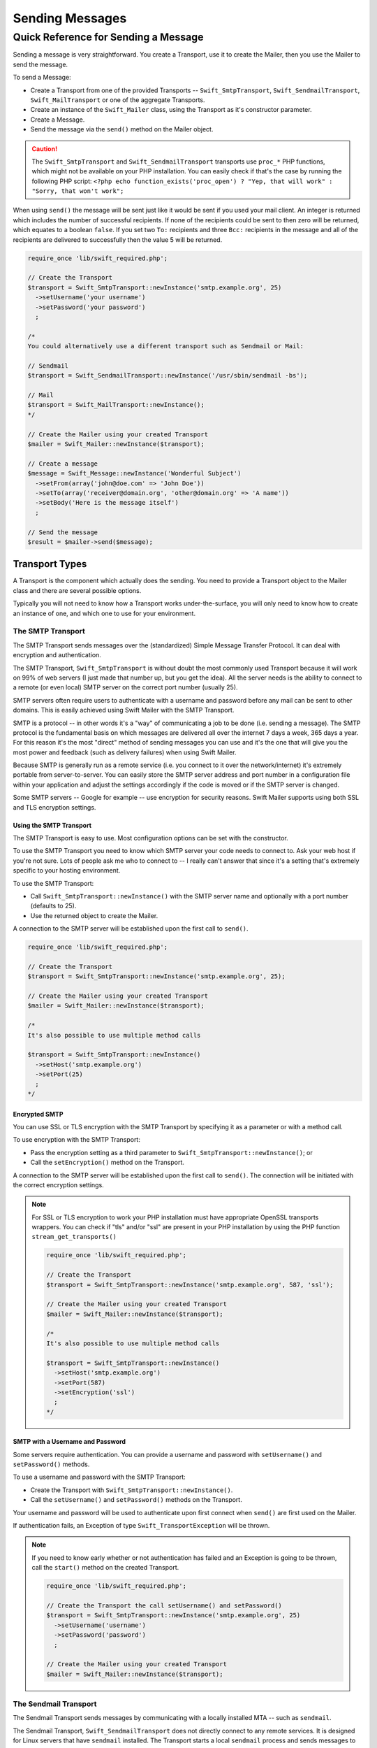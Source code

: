 Sending Messages
================

Quick Reference for Sending a Message
-------------------------------------

Sending a message is very straightforward. You create a Transport, use it to
create the Mailer, then you use the Mailer to send the message.

To send a Message:

* Create a Transport from one of the provided Transports --
  ``Swift_SmtpTransport``, ``Swift_SendmailTransport``, ``Swift_MailTransport``
  or one of the aggregate Transports.

* Create an instance of the ``Swift_Mailer`` class, using the Transport as
  it's constructor parameter.

* Create a Message.

* Send the message via the ``send()`` method on the Mailer object.

.. caution::

    The ``Swift_SmtpTransport`` and ``Swift_SendmailTransport`` transports use
    ``proc_*`` PHP functions, which might not be available on your PHP
    installation. You can easily check if that's the case by running the
    following PHP script: ``<?php echo function_exists('proc_open') ? "Yep,
    that will work" : "Sorry, that won't work";``

When using ``send()`` the message will be sent just like it would be sent if you
used your mail client. An integer is returned which includes the number of
successful recipients. If none of the recipients could be sent to then zero will
be returned, which equates to a boolean ``false``. If you set two ``To:``
recipients and three ``Bcc:`` recipients in the message and all of the
recipients are delivered to successfully then the value 5 will be returned.

.. code-block:: php

    require_once 'lib/swift_required.php';

    // Create the Transport
    $transport = Swift_SmtpTransport::newInstance('smtp.example.org', 25)
      ->setUsername('your username')
      ->setPassword('your password')
      ;

    /*
    You could alternatively use a different transport such as Sendmail or Mail:

    // Sendmail
    $transport = Swift_SendmailTransport::newInstance('/usr/sbin/sendmail -bs');

    // Mail
    $transport = Swift_MailTransport::newInstance();
    */

    // Create the Mailer using your created Transport
    $mailer = Swift_Mailer::newInstance($transport);

    // Create a message
    $message = Swift_Message::newInstance('Wonderful Subject')
      ->setFrom(array('john@doe.com' => 'John Doe'))
      ->setTo(array('receiver@domain.org', 'other@domain.org' => 'A name'))
      ->setBody('Here is the message itself')
      ;

    // Send the message
    $result = $mailer->send($message);

Transport Types
~~~~~~~~~~~~~~~

A Transport is the component which actually does the sending. You need to
provide a Transport object to the Mailer class and there are several possible
options.

Typically you will not need to know how a Transport works under-the-surface,
you will only need to know how to create an instance of one, and which one to
use for your environment.

The SMTP Transport
..................

The SMTP Transport sends messages over the (standardized) Simple Message
Transfer Protocol.  It can deal with encryption and authentication.

The SMTP Transport, ``Swift_SmtpTransport`` is without doubt the most commonly
used Transport because it will work on 99% of web servers (I just made that
number up, but you get the idea). All the server needs is the ability to
connect to a remote (or even local) SMTP server on the correct port number
(usually 25).

SMTP servers often require users to authenticate with a username and password
before any mail can be sent to other domains. This is easily achieved using
Swift Mailer with the SMTP Transport.

SMTP is a protocol -- in other words it's a "way" of communicating a job
to be done (i.e. sending a message). The SMTP protocol is the fundamental
basis on which messages are delivered all over the internet 7 days a week, 365
days a year. For this reason it's the most "direct" method of sending messages
you can use and it's the one that will give you the most power and feedback
(such as delivery failures) when using Swift Mailer.

Because SMTP is generally run as a remote service (i.e. you connect to it over
the network/internet) it's extremely portable from server-to-server. You can
easily store the SMTP server address and port number in a configuration file
within your application and adjust the settings accordingly if the code is
moved or if the SMTP server is changed.

Some SMTP servers -- Google for example -- use encryption for security reasons.
Swift Mailer supports using both SSL and TLS encryption settings.

Using the SMTP Transport
^^^^^^^^^^^^^^^^^^^^^^^^

The SMTP Transport is easy to use. Most configuration options can be set with
the constructor.

To use the SMTP Transport you need to know which SMTP server your code needs
to connect to. Ask your web host if you're not sure. Lots of people ask me who
to connect to -- I really can't answer that since it's a setting that's
extremely specific to your hosting environment.

To use the SMTP Transport:

* Call ``Swift_SmtpTransport::newInstance()`` with the SMTP server name and
  optionally with a port number (defaults to 25).

* Use the returned object to create the Mailer.

A connection to the SMTP server will be established upon the first call to
``send()``.

.. code-block:: php

    require_once 'lib/swift_required.php';

    // Create the Transport
    $transport = Swift_SmtpTransport::newInstance('smtp.example.org', 25);

    // Create the Mailer using your created Transport
    $mailer = Swift_Mailer::newInstance($transport);

    /*
    It's also possible to use multiple method calls

    $transport = Swift_SmtpTransport::newInstance()
      ->setHost('smtp.example.org')
      ->setPort(25)
      ;
    */

Encrypted SMTP
^^^^^^^^^^^^^^

You can use SSL or TLS encryption with the SMTP Transport by specifying it as
a parameter or with a method call.

To use encryption with the SMTP Transport:

* Pass the encryption setting as a third parameter to
  ``Swift_SmtpTransport::newInstance()``; or

* Call the ``setEncryption()`` method on the Transport.

A connection to the SMTP server will be established upon the first call to
``send()``. The connection will be initiated with the correct encryption
settings.

.. note::

    For SSL or TLS encryption to work your PHP installation must have
    appropriate OpenSSL transports wrappers. You can check if "tls" and/or
    "ssl" are present in your PHP installation by using the PHP function
    ``stream_get_transports()``

    .. code-block:: php

        require_once 'lib/swift_required.php';

        // Create the Transport
        $transport = Swift_SmtpTransport::newInstance('smtp.example.org', 587, 'ssl');

        // Create the Mailer using your created Transport
        $mailer = Swift_Mailer::newInstance($transport);

        /*
        It's also possible to use multiple method calls

        $transport = Swift_SmtpTransport::newInstance()
          ->setHost('smtp.example.org')
          ->setPort(587)
          ->setEncryption('ssl')
          ;
        */

SMTP with a Username and Password
^^^^^^^^^^^^^^^^^^^^^^^^^^^^^^^^^

Some servers require authentication. You can provide a username and password
with ``setUsername()`` and ``setPassword()`` methods.

To use a username and password with the SMTP Transport:

* Create the Transport with ``Swift_SmtpTransport::newInstance()``.

* Call the ``setUsername()`` and ``setPassword()`` methods on the Transport.

Your username and password will be used to authenticate upon first connect
when ``send()`` are first used on the Mailer.

If authentication fails, an Exception of type ``Swift_TransportException`` will
be thrown.

.. note::

    If you need to know early whether or not authentication has failed and an
    Exception is going to be thrown, call the ``start()`` method on the
    created Transport.

    .. code-block:: php

        require_once 'lib/swift_required.php';

        // Create the Transport the call setUsername() and setPassword()
        $transport = Swift_SmtpTransport::newInstance('smtp.example.org', 25)
          ->setUsername('username')
          ->setPassword('password')
          ;

        // Create the Mailer using your created Transport
        $mailer = Swift_Mailer::newInstance($transport);

The Sendmail Transport
......................

The Sendmail Transport sends messages by communicating with a locally
installed MTA -- such as ``sendmail``.

The Sendmail Transport, ``Swift_SendmailTransport`` does not directly connect to
any remote services. It is designed for Linux servers that have ``sendmail``
installed. The Transport starts a local ``sendmail`` process and sends messages
to it. Usually the ``sendmail`` process will respond quickly as it spools your
messages to disk before sending them.

The Transport is named the Sendmail Transport for historical reasons
(``sendmail`` was the "standard" UNIX tool for sending e-mail for years). It
will send messages using other transfer agents such as Exim or Postfix despite
its name, provided they have the relevant sendmail wrappers so that they can be
started with the correct command-line flags.

It's a common misconception that because the Sendmail Transport returns a
result very quickly it must therefore deliver messages to recipients quickly
-- this is not true. It's not slow by any means, but it's certainly not
faster than SMTP when it comes to getting messages to the intended recipients.
This is because sendmail itself sends the messages over SMTP once they have
been quickly spooled to disk.

The Sendmail Transport has the potential to be just as smart of the SMTP
Transport when it comes to notifying Swift Mailer about which recipients were
rejected, but in reality the majority of locally installed ``sendmail``
instances are not configured well enough to provide any useful feedback. As such
Swift Mailer may report successful deliveries where they did in fact fail before
they even left your server.

You can run the Sendmail Transport in two different modes specified by command
line flags:

* "``-bs``" runs in SMTP mode so theoretically it will act like the SMTP
  Transport

* "``-t``" runs in piped mode with no feedback, but theoretically faster,
  though not advised

You can think of the Sendmail Transport as a sort of asynchronous SMTP Transport
-- though if you have problems with delivery failures you should try using the
SMTP Transport instead. Swift Mailer isn't doing the work here, it's simply
passing the work to somebody else (i.e. ``sendmail``).

Using the Sendmail Transport
^^^^^^^^^^^^^^^^^^^^^^^^^^^^

To use the Sendmail Transport you simply need to call
``Swift_SendmailTransport::newInstance()`` with the command as a parameter.

To use the Sendmail Transport you need to know where ``sendmail`` or another MTA
exists on the server. Swift Mailer uses a default value of
``/usr/sbin/sendmail``, which should work on most systems.

You specify the entire command as a parameter (i.e. including the command line
flags). Swift Mailer supports operational modes of "``-bs``" (default) and
"``-t``".

.. note::

    If you run sendmail in "``-t``" mode you will get no feedback as to whether
    or not sending has succeeded. Use "``-bs``" unless you have a reason not to.

To use the Sendmail Transport:

* Call ``Swift_SendmailTransport::newInstance()`` with the command, including
  the correct command line flags. The default is to use ``/usr/sbin/sendmail
  -bs`` if this is not specified.

* Use the returned object to create the Mailer.

A sendmail process will be started upon the first call to ``send()``. If the
process cannot be started successfully an Exception of type
``Swift_TransportException`` will be thrown.

.. code-block:: php

    require_once 'lib/swift_required.php';

    // Create the Transport
    $transport = Swift_SendmailTransport::newInstance('/usr/sbin/exim -bs');

    // Create the Mailer using your created Transport
    $mailer = Swift_Mailer::newInstance($transport);

The Mail Transport
..................

The Mail Transport sends messages by delegating to PHP's internal
``mail()`` function.

In my experience -- and others' -- the ``mail()`` function is not particularly
predictable, or helpful.

Quite notably, the ``mail()`` function behaves entirely differently between
Linux and Windows servers. On linux it uses ``sendmail``, but on Windows it uses
SMTP.

In order for the ``mail()`` function to even work at all ``php.ini`` needs to be
configured correctly, specifying the location of sendmail or of an SMTP server.

The problem with ``mail()`` is that it "tries" to simplify things to the point
that it actually makes things more complex due to poor interface design. The
developers of Swift Mailer have gone to a lot of effort to make the Mail
Transport work with a reasonable degree of consistency.

Serious drawbacks when using this Transport are:

* Unpredictable message headers

* Lack of feedback regarding delivery failures

* Lack of support for several plugins that require real-time delivery feedback

It's a last resort, and we say that with a passion!

Using the Mail Transport
^^^^^^^^^^^^^^^^^^^^^^^^

To use the Mail Transport you simply need to call
``Swift_MailTransport::newInstance()``. It's unlikely you'll need to configure
the Transport.

To use the Mail Transport:

* Call ``Swift_MailTransport::newInstance()``.

* Use the returned object to create the Mailer.

Messages will be sent using the ``mail()`` function.

.. note::

    The ``mail()`` function can take a ``$additional_parameters`` parameter.
    Swift Mailer sets this to "``-f%s``" by default, where the "``%s``" is
    substituted with the address of the sender (via a ``sprintf()``) at send
    time. You may override this default by passing an argument to
    ``newInstance()``.

    .. code-block:: php

        require_once 'lib/swift_required.php';

        // Create the Transport
        $transport = Swift_MailTransport::newInstance();

        // Create the Mailer using your created Transport
        $mailer = Swift_Mailer::newInstance($transport);

Available Methods for Sending Messages
~~~~~~~~~~~~~~~~~~~~~~~~~~~~~~~~~~~~~~

The Mailer class offers two methods for sending Messages -- ``send()``.
Each behaves in a slightly different way.

When a message is sent in Swift Mailer, the Mailer class communicates with
whichever Transport class you have chosen to use.

Each recipient in the message should either be accepted or rejected by the
Transport. For example, if the domain name on the email address is not
reachable the SMTP Transport may reject the address because it cannot process
it. Whichever method you use -- ``send()`` -- Swift Mailer will return
an integer indicating the number of accepted recipients.

.. note::

    It's possible to find out which recipients were rejected -- we'll cover that
    later in this chapter.

Using the ``send()`` Method
...........................

The ``send()`` method of the ``Swift_Mailer`` class sends a message using
exactly the same logic as your Desktop mail client would use. Just pass it a
Message and get a result.

To send a Message with ``send()``:

* Create a Transport from one of the provided Transports --
  ``Swift_SmtpTransport``, ``Swift_SendmailTransport``,
  ``Swift_MailTransport`` or one of the aggregate Transports.

* Create an instance of the ``Swift_Mailer`` class, using the Transport as
  it's constructor parameter.

* Create a Message.

* Send the message via the ``send()`` method on the Mailer object.

The message will be sent just like it would be sent if you used your mail
client. An integer is returned which includes the number of successful
recipients. If none of the recipients could be sent to then zero will be
returned, which equates to a boolean ``false``. If you set two
``To:`` recipients and three ``Bcc:`` recipients in the message and all of the
recipients are delivered to successfully then the value 5 will be returned.

.. code-block:: php

    require_once 'lib/swift_required.php';

    // Create the Transport
    $transport = Swift_SmtpTransport::newInstance('localhost', 25);

    // Create the Mailer using your created Transport
    $mailer = Swift_Mailer::newInstance($transport);

    // Create a message
    $message = Swift_Message::newInstance('Wonderful Subject')
      ->setFrom(array('john@doe.com' => 'John Doe'))
      ->setTo(array('receiver@domain.org', 'other@domain.org' => 'A name'))
      ->setBody('Here is the message itself')
      ;

    // Send the message
    $numSent = $mailer->send($message);

    printf("Sent %d messages\n", $numSent);

    /* Note that often that only the boolean equivalent of the
       return value is of concern (zero indicates FALSE)

    if ($mailer->send($message))
    {
      echo "Sent\n";
    }
    else
    {
      echo "Failed\n";
    }

    */

Sending Emails in Batch
.......................

If you want to send a separate message to each recipient so that only their
own address shows up in the ``To:`` field, follow the following recipe:

* Create a Transport from one of the provided Transports --
  ``Swift_SmtpTransport``, ``Swift_SendmailTransport``,
  ``Swift_MailTransport`` or one of the aggregate Transports.

* Create an instance of the ``Swift_Mailer`` class, using the Transport as
  it's constructor parameter.

* Create a Message.

* Iterate over the recipients and send message via the ``send()`` method on
  the Mailer object.

Each recipient of the messages receives a different copy with only their own
email address on the ``To:`` field.

Make sure to add only valid email addresses as recipients. If you try to add an
invalid email address with ``setTo()``, ``setCc()`` or ``setBcc()``, Swift
Mailer will throw a ``Swift_RfcComplianceException``.

If you add recipients automatically based on a data source that may contain
invalid email addresses, you can prevent possible exceptions by validating the
addresses using ``Swift_Validate::email($email)`` and only adding addresses
that validate. Another way would be to wrap your ``setTo()``, ``setCc()`` and
``setBcc()`` calls in a try-catch block and handle the
``Swift_RfcComplianceException`` in the catch block.

Handling invalid addresses properly is especially important when sending emails
in large batches since a single invalid address might cause an unhandled
exception and stop the execution or your script early.

.. note::

    In the following example, two emails are sent. One to each of
    ``receiver@domain.org`` and ``other@domain.org``. These recipients will
    not be aware of each other.

    .. code-block:: php

        require_once 'lib/swift_required.php';

        // Create the Transport
        $transport = Swift_SmtpTransport::newInstance('localhost', 25);

        // Create the Mailer using your created Transport
        $mailer = Swift_Mailer::newInstance($transport);

        // Create a message
        $message = Swift_Message::newInstance('Wonderful Subject')
          ->setFrom(array('john@doe.com' => 'John Doe'))
          ->setBody('Here is the message itself')
          ;

        // Send the message
        $failedRecipients = array();
        $numSent = 0;
        $to = array('receiver@domain.org', 'other@domain.org' => 'A name');

        foreach ($to as $address => $name)
        {
          if (is_int($address)) {
            $message->setTo($name);
          } else {
            $message->setTo(array($address => $name));
          }

          $numSent += $mailer->send($message, $failedRecipients);
        }

        printf("Sent %d messages\n", $numSent);

Finding out Rejected Addresses
~~~~~~~~~~~~~~~~~~~~~~~~~~~~~~

It's possible to get a list of addresses that were rejected by the Transport
by using a by-reference parameter to ``send()``.

As Swift Mailer attempts to send the message to each address given to it, if a
recipient is rejected it will be added to the array. You can pass an existing
array, otherwise one will be created by-reference.

Collecting the list of recipients that were rejected can be useful in
circumstances where you need to "prune" a mailing list for example when some
addresses cannot be delivered to.

Getting Failures By-reference
.............................

Collecting delivery failures by-reference with the ``send()`` method is as
simple as passing a variable name to the method call.

To get failed recipients by-reference:

* Pass a by-reference variable name to the ``send()`` method of the Mailer
  class.

If the Transport rejects any of the recipients, the culprit addresses will be
added to the array provided by-reference.

.. note::

    If the variable name does not yet exist, it will be initialized as an
    empty array and then failures will be added to that array. If the variable
    already exists it will be type-cast to an array and failures will be added
    to it.

    .. code-block:: php

        $mailer = Swift_Mailer::newInstance( ... );

        $message = Swift_Message::newInstance( ... )
          ->setFrom( ... )
          ->setTo(array(
            'receiver@bad-domain.org' => 'Receiver Name',
            'other@domain.org' => 'A name',
            'other-receiver@bad-domain.org' => 'Other Name'
          ))
          ->setBody( ... )
          ;

        // Pass a variable name to the send() method
        if (!$mailer->send($message, $failures))
        {
          echo "Failures:";
          print_r($failures);
        }

        /*
        Failures:
        Array (
          0 => receiver@bad-domain.org,
          1 => other-receiver@bad-domain.org
        )
        */
